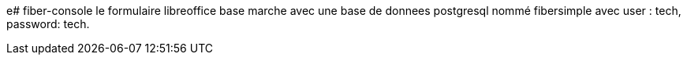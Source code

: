 e# fiber-console
le formulaire libreoffice base marche avec une base de donnees postgresql
nommé fibersimple avec user : tech, password: tech.
